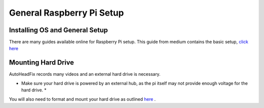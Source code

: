 General Raspberry Pi Setup 
==========================

Installing OS and General Setup
--------------------------------

There are many guides available online for Raspberry Pi setup. This guide from medium contains the basic setup, `click here <https://medium.com/@lambtho/raspberry-setup-dcb23e8ba88>`_ 


Mounting Hard Drive
--------------------

AutoHeadFix records many videos and an external hard drive is necessary.

* Make sure your hard drive is powered by an external hub, as the pi itself may not provide enough voltage for the hard drive. *

You will also need to format and mount your hard drive as outlined `here <https://medium.com/@aallan/adding-an-external-disk-to-a-raspberry-pi-and-sharing-it-over-the-network-5b321efce86a>`_ .
